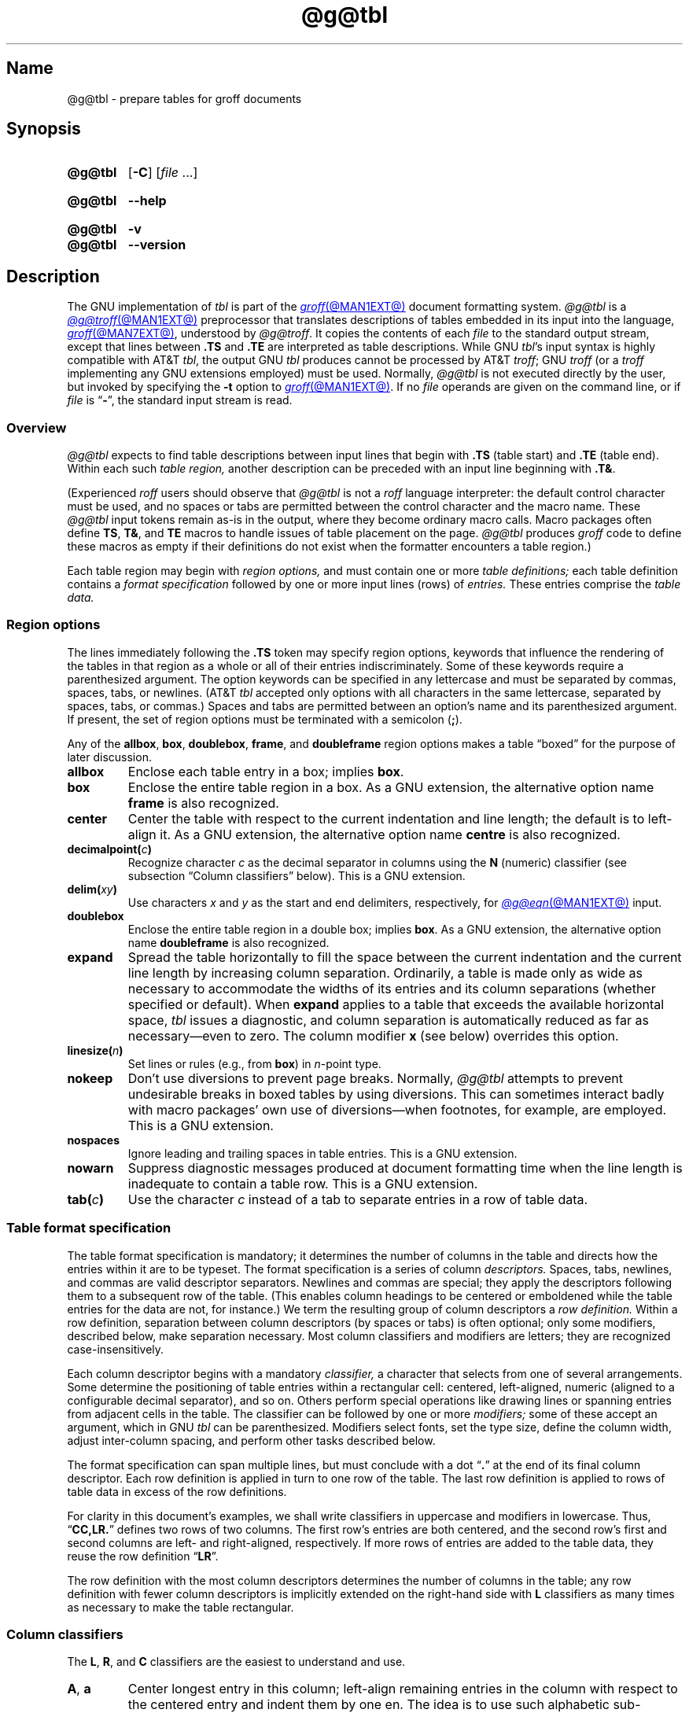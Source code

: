 '\" t
.TH @g@tbl @MAN1EXT@ "@MDATE@" "groff @VERSION@"
.SH Name
@g@tbl \- prepare tables for groff documents
.
.
.\" ====================================================================
.\" Legal Terms
.\" ====================================================================
.\"
.\" Copyright (C) 1989-2021 Free Software Foundation, Inc.
.\"
.\" Permission is granted to make and distribute verbatim copies of this
.\" manual provided the copyright notice and this permission notice are
.\" preserved on all copies.
.\"
.\" Permission is granted to copy and distribute modified versions of
.\" this manual under the conditions for verbatim copying, provided that
.\" the entire resulting derived work is distributed under the terms of
.\" a permission notice identical to this one.
.\"
.\" Permission is granted to copy and distribute translations of this
.\" manual into another language, under the above conditions for
.\" modified versions, except that this permission notice may be
.\" included in translations approved by the Free Software Foundation
.\" instead of in the original English.
.
.
.\" Save and disable compatibility mode (for, e.g., Solaris 10/11).
.do nr *groff_tbl_1_man_C \n[.cp]
.cp 0
.
.
.\" ====================================================================
.SH Synopsis
.\" ====================================================================
.
.SY @g@tbl
.RB [ \-C ]
.RI [ file\~ .\|.\|.]
.YS
.
.
.SY @g@tbl
.B \-\-help
.YS
.
.
.SY @g@tbl
.B \-v
.
.SY @g@tbl
.B \-\-version
.YS
.
.
.\" ====================================================================
.SH Description
.\" ====================================================================
.
The GNU implementation of
.I tbl \" generic
is part of the
.MR groff @MAN1EXT@
document formatting system.
.
.I \%@g@tbl
is a
.MR @g@troff @MAN1EXT@
preprocessor that translates descriptions of tables embedded in its
input into the language,
.MR groff @MAN7EXT@ ,
understood by
.IR \%@g@troff .
.
It copies the contents of each
.I file
to the standard output stream,
except that lines between
.B .TS
and
.B .TE
are interpreted as table descriptions.
.
While GNU
.IR tbl 's \" GNU
input syntax is highly compatible with AT&T
.IR tbl , \" AT&T
the output GNU
.I tbl \" GNU
produces cannot be processed by AT&T
.IR troff ; \" AT&T
GNU
.I troff \" GNU
(or a
.I troff \" generic
implementing any GNU extensions employed)
must be used.
.
Normally,
.I \%@g@tbl
is not executed directly by the user,
but invoked by specifying the
.B \-t
option to
.MR groff @MAN1EXT@ .
.
If no
.I file
operands are given on the command line,
or if
.I file
is
.RB \[lq] \- \[rq],
the standard input stream is read.
.
.
.\" ====================================================================
.SS Overview
.\" ====================================================================
.
.I \%@g@tbl
expects to find table descriptions between input lines that begin with
.B .TS
(table start)
and
.B .TE
(table end).
.
Within each such
.I table region,
another description can be preceded with an input line beginning with
.BR .T& .
.
.
.P
(Experienced
.I roff
users should observe that
.I \%@g@tbl
is not a
.I roff
language interpreter:
the default control character must be used,
and no spaces or tabs are permitted between the control character and
the macro name.
.
These
.I \%@g@tbl
input tokens remain as-is in the output,
where they become ordinary macro calls.
.
Macro packages often define
.BR TS ,
.BR T& ,
and
.B TE
macros to handle issues of table placement on the page.
.
.I \%@g@tbl
produces
.I groff
code to define these macros as empty if their definitions do not exist
when the formatter encounters a table region.)
.
.
.P
Each table region may begin with
.I region options,
and must contain one or more
.I table definitions;
each table definition contains a
.I format specification
followed by one or more input lines (rows) of
.I entries.
.
These entries comprise the
.I table data.
.
.
.
.\" ====================================================================
.SS "Region options"
.\" ====================================================================
.
The lines immediately following the
.B .TS
token may specify region options,
keywords that influence the rendering of the tables in that region as a
whole or all of their entries indiscriminately.
.
Some of these keywords require a parenthesized argument.
.
The option keywords can be specified in any lettercase and must be
separated by commas,
spaces,
tabs,
or newlines.
.
(AT&T
.I tbl \" AT&T
accepted only options with all characters in the same lettercase,
separated by
spaces,
tabs,
or commas.)
.
Spaces and tabs are permitted between an option's name and its
parenthesized argument.
.
If present,
the set of region options must be terminated with a semicolon
.RB ( ; ).
.
.
.P
Any of the
.BR allbox ,
.BR box ,
.BR doublebox ,
.BR frame ,
and
.B doubleframe
region options makes a table \[lq]boxed\[rq] for the purpose of later
discussion.
.
.
.TP
.B allbox
Enclose each table entry in a box;
implies
.BR box .
.
.
.TP
.B box
Enclose the entire table region in a box.
.
As a GNU extension,
the alternative option name
.B frame
is also recognized.
.
.
.TP
.B center
Center the table with respect to the current indentation and line
length;
the default is to left-align it.
.
As a GNU extension,
the alternative option name
.B centre
is also recognized.
.
.
.TP
.BI decimalpoint( c )
Recognize character
.I c
as the decimal separator in columns using the
.B N
(numeric) classifier
(see subsection \[lq]Column classifiers\[rq] below).
.
This is a GNU extension.
.
.
.TP
.BI delim( xy )
Use characters
.I x
.RI and\~ y
as the start and end delimiters,
respectively,
for
.MR @g@eqn @MAN1EXT@
input.
.
.
.TP
.B doublebox
Enclose the entire table region in a double box;
implies
.BR box .
.
As a GNU extension,
the alternative option name
.B \%doubleframe
is also recognized.
.
.
.TP
.B expand
Spread the table horizontally to fill the space between the current
indentation and the current line length by increasing column separation.
.
Ordinarily,
a table is made only as wide as necessary to accommodate the widths of
its entries and its column separations
(whether specified or default).
.
When
.B expand
applies to a table that exceeds the available horizontal space,
.I tbl
issues a diagnostic,
and column separation is automatically reduced as far as
necessary\[em]even to zero.
.
The column modifier
.B x
(see below)
overrides this option.
.
.
.TP
.BI linesize( n )
Set lines or rules
(e.g.,
from
.BR box )
in
.IR n -point
type.
.
.
.TP
.B nokeep
Don't use diversions to prevent page breaks.
.
Normally,
.I \%@g@tbl
attempts to prevent undesirable breaks in boxed tables by using
diversions.
.
This can sometimes interact badly with macro packages' own use of
diversions\[em]when footnotes,
for example,
are employed.
.
This is a GNU extension.
.
.
.TP
.B nospaces
Ignore leading and trailing spaces in table entries.
.
This is a GNU extension.
.
.
.TP
.B nowarn
Suppress diagnostic messages produced at document formatting time when
the
line length is
.\" TODO: line or page lengths are (Savannah #61477)
inadequate to contain a table row.
.
This is a GNU extension.
.
.
.\" TODO: How about "right"?  (and "left" for symmetry)
.TP
.BI tab( c )
Use the character
.I c
instead of a tab to separate entries in a row of table data.
.
.
.\" ====================================================================
.SS "Table format specification"
.\" ====================================================================
.
The table format specification is mandatory;
it determines the number of columns in the table and directs how the
entries within it are to be typeset.
.
The format specification is a series of column
.I descriptors.
.
Spaces,
tabs,
newlines,
and commas are valid descriptor separators.
.
Newlines and commas are special;
they apply the descriptors following them to a subsequent row of the
table.
.
(This enables column headings to be centered or emboldened while the
table entries for the data are not,
for instance.)
.
We term the resulting group of column descriptors a
.I row definition.
.
Within a row definition,
separation between column descriptors
(by spaces or tabs)
is often optional;
only some modifiers,
described below,
make separation necessary.
.
Most column classifiers and modifiers are letters;
they are recognized case-insensitively.
.
.
.P
Each column descriptor begins with a mandatory
.I classifier,
a character that selects from one of several arrangements.
.
Some determine the positioning of table entries within a rectangular
cell:
centered,
left-aligned,
numeric
(aligned to a configurable decimal separator),
and so on.
.
Others perform special operations like drawing lines or spanning entries
from adjacent cells in the table.
.
The classifier can be followed by one or more
.I modifiers;
some of these accept an argument,
which in GNU
.I tbl \" GNU
can be parenthesized.
.\" AT&T tbl allowed parentheses only after 'w'.
.\" TODO: Accept parentheses after 'p' and 'v'.
.
Modifiers select fonts,
set the type size,
define the column width,
adjust inter-column spacing,
and perform other tasks described below.
.
.
.P
The format specification can span multiple lines,
but must conclude with a dot
.RB \[lq] .\& \[rq]
at the end of its final column descriptor.
.
Each row definition is applied in turn to one row of the table.
.
The last row definition is applied to rows of table data in excess of
the row definitions.
.
.
.P
For clarity in this document's examples,
we shall write classifiers in uppercase and modifiers in lowercase.
.
Thus,
.RB \[lq] CC,LR.\& \[rq]
defines two rows of two columns.
.
The first row's entries are both centered,
and the second row's first and second columns are left- and
right-aligned,
respectively.
.
If more rows of entries are added to the table data,
they reuse the row definition
.RB \[lq] LR \[rq].
.
.
.P
The row definition with the most column descriptors determines the
number of columns in the table;
any row definition with fewer column descriptors is implicitly extended
on the right-hand side with
.B L
classifiers as many times as necessary to make the table rectangular.
.
.
.\" ====================================================================
.SS "Column classifiers"
.\" ====================================================================
.
The
.BR L ,
.BR R ,
and
.B C
classifiers are the easiest to understand and use.
.
.
.TP
.BR A ,\~ a
Center longest entry in this column;
left-align remaining entries in the column with respect to the centered
entry and indent them by one en.
.
The idea is to use such alphabetic sub-columns
(hence the name of the classifier)
in combination
.RB with\~ L
such that
.B A
and
.B L
classifications share a column,
as in
.RB \[lq] LL,AR.\& \[rq].
.
The
.B A
entries are termed sub-columns due to their indentation.
.
.
.TP
.BR C ,\~ c
Center entry within the column.
.
.
.TP
.BR L ,\~ l
Left-align entry within the column.
.
.
.TP
.BR N ,\~ n
Numerically align entry in the column;
that is,
align columns of numbers vertically at the units place.
.
If multiple decimal separators are adjacent to a digit,
use the rightmost one for vertical alignment.
.
If there is no decimal separator,
use the rightmost digit for vertical alignment;
otherwise,
center the entry within the column.
.
Alignment can be forced to a certain position using
.BR \[rs]& ;
if multiple instances of this non-printing token are present in the
data,
use the leftmost one for alignment.
.
.
.IP
If
.BR N -classified
table entries share a column with
.B L
or
.BR R \~entries,
center the widest
.BR N \~entry
relative to the widest
.B L
or
.BR R \~entry,
preserving the alignment of all numeric entries relative to each other.
.
In contrast to
.BR A -classified
entries,
there is no extra indentation.
.
.
.IP
Using equations
(to be processed with
.IR \%@g@eqn )
within
.BR N -classified
columms
is often troublesome due to the foregoing algorithm for finding the
vertical alignment.
.
The region option
.B \%delim
enables
.I \%@g@tbl
to ignore the data within
.I eqn
delimiters for that purpose.
.
.
.TP
.BR R ,\~ r
Right-align entry within the column.
.
.
.TP
.BR S ,\~ s
Span previous entry on the left into this column
(not allowed in the first column descriptor in a row definition).
.
.
.TP
.B ^
Span down entry from previous row in this column
(not allowed in the first row definition of a table format
specification).
.
.
.TP
.BR _ ,\~ \-
Replace table entry with a horizontal rule.
.
An empty table entry is expected to correspond to this classifier;
if data are found there,
.I \%@g@tbl
issues a diagnostic message.
.
.
.TP
.B =
Replace table entry with a double horizontal rule.
.
An empty table entry is expected to correspond to this classifier;
if data are found there,
.I \%@g@tbl
issues a diagnostic message.
.
.
.TP
.B |
Place a vertical rule on the corresponding row of the table
(if two of these are adjacent,
a double vertical rule).
.
This classifier does not contribute to the column count and no table
data corresponds to it.
.
A
.B |
to the left of the first column descriptor or to the right of the last
one produces a line at the edge of the table.
.
.
.P
To change the table format within a
.I \%@g@tbl
region,
use the
.B .T&
token at the start of a line.
.
It is followed by a format specification and table data,
but
.I not
region options.
.
The quantity of columns in a new table format thus introduced cannot
increase relative to the previous table format;
in that case,
you must end the table region and start another.
.
If that will not serve because the region uses box options or the column
widths are incompatible,
you must design the initial table format specification to designate the
maximum quantity of columns required,
and use the
.B S
horizontal spanning classifier to achieve the desired columnar
alignment.
.
.
.\" ====================================================================
.SS "Column modifiers"
.\" ====================================================================
.
Any number of modifiers can follow a column classifier.
.
If the same modifier is applied to a column specifier more than once,
or if conflicting modifiers are applied,
only the last occurrence has effect.
.
Arguments to modifiers,
where accepted,
are case-sensitive.
.
.
.P
The
.RB modifier\~ x
is mutually exclusive with
.B e
.RB and\~ w ,
but
.B e
is not mutually exclusive
.RB with\~ w .
.
If these are repeated or used in combination,
the last of them controls:
.BR x \~unsets
both
.B e
.RB and\~ w ,
while either
.B e
or
.B w
.RB overrides\~ x .
.
.
.TP
.BR b ,\~ B
Typeset entry in bold;
abbreviates
.BR f(B) .
.
.
.TP
.BR d ,\~ D
Align a vertically spanned table entry to the bottom
(\[lq]down\[rq]),
instead of the center,
of its range.
.
This is a GNU extension.
.
.
.TP
.BR e ,\~ E
Equalize the widths of columns with this modifier.
.
The column with the largest width controls.
.
.
.TP
.BR f ,\~ F
Select the font used for the table entry.
.
This modifier must be followed by a font name
(either one or two characters),
font mounting position
(a single digit),
or a name or mounting position of any length in parentheses.
.
The last form is a GNU extension.
.
(The parameter corresponds to that set by the
.I troff \" generic
.B ft
request.)
.
A one-character font name not in parentheses must be separated by one or
more spaces or tabs from whatever follows.
.
.
.TP
.BR i ,\~ I
Typeset entry in italics;
abbreviates
.BR f(I) .
.
.
.TP
.BR m ,\~ M
Call a
.I groff
macro before typesetting a text block table entry
(see subsection \[lq]Text blocks\[rq] below).
.
This is a GNU extension.
.
This modifier must be followed by a macro name of one or two characters
or a name of any length in parentheses.
.
A one-character macro name not in parentheses must be separated by one
or more spaces or tabs from whatever follows.
.
The named macro must be defined before the table region containing this
column modifier is encountered.
.
The macro should contain only simple
.I groff
requests to change text formatting,
like adjustment or hyphenation.
.
The macro is called
.I after
other column modifiers like
.BR b ,
.BR f ,
or
.B v
take effect.
.
The macro can thus override other column modifiers.
.
.
.TP
.BR p ,\~ P
Set the type size used for the table entry.
.
This modifier must be followed by an
.RI integer\~ n
with an optional leading sign.
.
(The parameter corresponds to that set by the
.I troff \" generic
.B ps
request.)
.
If unsigned,
the type size is set to
.IR n \~scaled
points.
.
Otherwise,
the type size is incremented or decremented per the sign by
.IR n \~scaled
points.
.
The use of a signed multi-digit number is a GNU extension.
.
If a type size modifier is followed by a column separation modifier
(see below),
they must be separated by at least one space or tab.
.\" TODO: Allow parentheses so fractional units can be used?
.
.
.TP
.BR t ,\~ T
Align a vertically spanned table entry to the top,
instead of the center,
of its range.
.
.
.TP
.BR u ,\~ U
Move the column up one half-line,
\[lq]staggering\[rq] the rows.
.
This is a GNU extension.
.
.
.TP
.BR v ,\~ V
Set the vertical spacing to be used in a multi-line table entry
containing a text block.
.
(This parameter corresponds to that set by the
.I troff \" generic
.B vs
request;
it is the distance between adjacent text baselines.)
.
This modifier must be followed by an
.RI integer\~ n
with an optional leading sign.
.
If unsigned,
the vertical spacing is set to
.IR n \~scaled
points.
.
Otherwise,
the vertical spacing is incremented or decremented per the sign by
.IR n \~scaled
points.
.
The use of a signed multi-digit number is a GNU extension.
.
If a vertical spacing modifier is followed by a column separation
modifier
(see below),
they must be separated by at least one space or tab.
.\" TODO: Allow parentheses so fractional units can be used?
.
.
.TP
.BR w ,\~ W
Set the column's minimum width.
.
This modifier must be followed by a number,
which is either a unitless integer,
or a
.I roff
horizontal measurement in parentheses.
.
Parentheses are required if the width is to be followed immediately by
an explicit column separation
(alternatively,
follow the width with one or more spaces or tabs).
.
If no unit is specified,
ens are assumed.
.
This amount is also used as the default line length for text blocks
occurring in this column.
.
.
.TP
.BR x ,\~ X
Expand the column.
.
After computing all column widths lacking an
.BR x \~modifier,
distribute the remaining line length over any columns bearing this
modifier.
.
The application of the
.BR x \~modifier
to more than one column is a GNU extension.
.\" 'x' wasn't documented at all in Lesk 1979.
.
This feature has the same effect as specifying a minimum column width;
text blocks are affected accordingly.
.
.
.TP
.BR z ,\~ Z
Ignore the table entries corresponding to this column for width
calculation purposes;
that is,
compute the column's width using only the information in its descriptor.
.
.
.TP
.I n
A numeric suffix on a column descriptor sets the separation distance
(in ens)
from the succeeding column;
the default separation is
.BR 3n .
.
This separation is
proportionally multiplied if the
.B expand
region option is in effect;
in the case of tables wider than the output line length,
this separation might be zero.
.
A negative separation cannot be specified.
.
A separation amount after the last column in a row is nonsensical and
provokes a diagnostic from
.IR \%@g@tbl .
.
.
.\" ====================================================================
.SS "Table data"
.\" ====================================================================
.
The table data come after the format specification.
.
Each input line corresponds to a table row,
but a backslash immediately preceding a newline continues a table row
onto the next input line.
.
Table entries within a row are separated in the input by a tab character
by default;
see the
.B tab
region option above.
.
Excess entries in a row of table data
(those that have no corresponding column descriptor,
not even an implicit one arising from rectangularization of the table)
are discarded with a diagnostic message.
.
Do not use a
.I roff
comment escape sequence in a table entry.
.
If you wish to visibly mark an empty table entry in the document source,
populate it with the
.B \[rs]&
non-printing input token.
.
The table data are interrupted by the a line consisting of the
.B .T&
input token,
and conclude with the line
.BR .TE .
.
.
.P
Ordinarily,
a table entry is typeset rigidly.
.
It is not filled,
broken,
hyphenated,
or adjusted.
.
Except in columns using the
.B w
or
.B z
modifiers,
.I \%@g@tbl
measures the width of each table entry as it occurs in the input;
if it is wider than the widest entry yet seen in that column,
the entry's width determines that of the column.
.
Once the table region ends,
the column widths are known.
.
In contrast to typical
.I roff
documents
(within a paragraph,
say),
changes to text formatting,
such as font or vertical spacing,
do not persist between entries.
.
.
.P
.ne 3v
Several forms of table entry are interpreted specially.
.
.
.IP \[bu] 2n
If a table row contains only an underscore or equals sign
.RB ( _
or
.BR = ),
a single or double horizontal rule (line),
respectively,
is drawn across the table at that point.
.
.
.IP \[bu] 2n
A table entry containing only
.B _
or
.B =
on an otherwise populated row is replaced by a single or double
horizontal rule,
respectively,
joining its
neighbors.
.
.
.IP \[bu] 2n
Prefixing a lone underscore or equals sign with a backslash also has
meaning.
.
If a table entry consists only of
.B \[rs]_
or
.B \[rs]=
on an otherwise populated row,
it is replaced by a single or double horizontal rule,
respectively,
that does
.I not
(quite) join its neighbors.
.
.
.IP \[bu]
A table entry consisting of
.BI \[rs]R x\c
,
where
.IR x \~is
any
.I roff
ordinary or special character,
is replaced by enough repetitions of the glyph corresponding
.RI to\~ x
to fill the column,
albeit without joining its neighbors.
.\" TODO: Bad things happen if there's garbage in the entry after 'x',
.\" which can be a *roff special character escape sequence, so
.\" validation is not trivial.
.
.
.IP \[bu]
On any row but the first,
a table entry of
.B \[rs]\[ha]
causes the entry immediately above to span down into the current one.
.
.
.P
On occasion,
these special tokens may be required as literal table data.
.
To use either
.B _
or
.B =
literally and alone in an entry,
prefix or suffix it with the token
.BR \[rs]& .
.
Similarly,
to express
.BR \[rs]_ ,
.BR \[rs]= ,
or
.BR \[rs]R ,
use a
.I roff
escape sequence to interpolate the backslash
.RB ( \[rs]e
or
.BR \[rs][rs] ).
.
A reliable way to emplace the
.B \[rs]\[ha]
glyph sequence within a table entry is to use a pair of
.I groff
special character escape sequences
.RB ( \[rs][rs]\[rs][ha] ).
.
.
.P
Rows of table entries can be interleaved with
.I groff
control lines;
these do not count as table data.
.
On such lines the default control character
.RB ( .\& )
must be used
(and not changed);
the no-break control character is not recognized.
.
To start the first table entry in a row with a dot,
precede it with the token
.BR \[rs]& .
.
.
.\" ====================================================================
.SS "Text blocks"
.\" ====================================================================
.
Because an ordinary table entry is never broken across lines,
its contents can make a column,
and therefore the table,
excessively wide;
the table then exceeds the line length of the page,
and becomes ugly or is exposed to truncation by the output device.
.
When a table entry requires more conventional typesetting,
breaking across more than one output line
(and thereby increasing the height of its row),
it can be placed within a
.I text block.
.
.
.P
.I \%@g@tbl
interprets a table entry of
.RB \[lq] T{ \[rq]
at the end of an input line not as table data,
but as a token starting a text block.
.
Similarly,
.RB \[lq] T} \[rq]
at the start of an input line ends a text block.
.
Text block tokens can share an input line with other table data
(preceding
.B T{
and following
.BR T} ).
.
Text blocks cannot be nested.
.
Multiple text blocks can occur in a table row.
.
.
.P
Like other table entries,
text blocks are formatted as was the text prior to the table,
modified by applicable column descriptors.
.
Specifically,
the classifiers
.BR A ,
.BR C ,
.BR L ,
.BR N ,
and
.B S
determine a text block's
.I alignment
within its cell,
but not its
.I adjustment.
.
You can add
.B na
or
.B ad
requests to the beginning of a text block to alter its adjustment
distinctly from other text in the document.
.
As with other table entries,
when a text block ends,
any alterations to its formatting are discarded.
.
They do not
affect subsequent table entries,
including text blocks.
.
.
.P
.ne 2v
If
.B w
or
.B x
modifiers are not specified for
.I all
columns of a text block span,
the default length of the text block
(more precisely,
the line length used to process the text block diversion)
is computed as
.IR L \[tmu] C /( N +1),
where
.I L
is the current line length,
.I C
the number of columns spanned by the text block,
and
.I N
the number of columns in the table.
.
If necessary,
you can also control a text block's width by including an
.B ll
(line length)
request in it,
prior to any text to be formatted.
.
Because a diversion is used to format the text block,
its width is subsequently available in the register
.BR dl .
.
.
.\" ====================================================================
.SS Miscellaneous
.\" ====================================================================
.
The register
.B TW
stores the table width in basic units;
it can't be used within the table itself,
but it is defined before the
.B .TE
token is output so that a defined
.I groff
macro of that name can make use of it.
.
.
.P
.I \%@g@tbl
also defines a macro
.B T#
to produce the bottom and side lines of a boxed table.
.
While
.I \%@g@tbl
itself arranges for the output to include a call of this macro at the
end of such a table,
it can also be used by macro packages to create boxes for multi-page
tables by calling it from a page footer macro that is itself called by
a trap planted near the bottom of the page.
.
See section \[lq]Limitations\[rq] below for more on multi-page tables.
.
.
.\" XXX: The following is a general caveat about preprocessors; move it.
.P
Using
.I \%@g@tbl
macros within conditional input
(that is,
contingent upon an
.BR if ,
.BR ie ,
.BR el ,
or
.B while
requests)
can result in misleading line numbers in subsequent diagnostics.
.
.I \%@g@tbl
unconditionally injects its output into the source document,
but the conditional branch containing it may not be taken,
and if it is not,
the
.B lf
requests that
.I tbl
injects to restore the source line number cannot take effect.
.
Consider copying the input line counter register
.B .c
and restoring its value at a convenient location after applicable
arithmetic.
.
.
.\" ====================================================================
.SS "Interaction with \f[I]\%@g@eqn\f[]"
.\" ====================================================================
.
.I \%@g@tbl
should always be called before
.MR @g@eqn @MAN1EXT@ .
.
(\c
.MR groff @MAN1EXT@
automatically arranges preprocessors in the correct order.)
.
Don't call the
.B EQ
and
.B EN
macros within tables;
instead,
set up delimiters in your
.I eqn \" generic
input and use the
.B \%delim
region option so that
.I \%@g@tbl
will recognize them.
.
.
.\" ====================================================================
.SS "GNU \f[I]tbl\f[] enhancements"
.\" ====================================================================
.
.ne 3v
GNU
.I tbl \" GNU
removes many constraints endured by users of AT&T
.IR tbl .\" AT&T
.
.
.IP \[bu] 2n
There is no limit on the number of columns in a table,
regardless of their classification,
nor any limit on the number of text blocks.
.
.
.IP \[bu]
All table rows are considered when deciding column widths,
not just those occurring in the first 200 input lines of a region.
.
Similarly,
table continuation
.RB ( .T& )
tokens are recognized outside a region's first 200 input lines.
.
.
.IP \[bu]
Numeric and alphabetic entries may appear in the same column.
.
.
.IP \[bu]
Numeric and alphabetic entries may span horizontally.
.
.
.IP \[bu]
GNU
.I tbl \" GNU
.\" AT&T tbl used all kinds of registers.
uses only register,
string,
macro,
and diversion names beginning with the
.RB digit\~ 3 .
.
When using
GNU
.IR tbl , \" GNU
you should avoid defining any identifiers that start with
.RB \[lq] 3 \[rq].
.\" XXX: Why are they not named starting with "gtbl*" or something?  GNU
.\" tbl turns AT&T troff compatibility mode off anyway.
.
.
.\" ====================================================================
.SS "Using GNU \f[I]tbl\f[] within macros"
.\" ====================================================================
.
You can embed a table region inside a macro definition.
.
However,
since
.I \%@g@tbl
writes its own macro definitions at the beginning of each table region,
it is necessary to call end macros instead of ending macro definitions
with
.RB \[lq] ..\& \[rq].
.\" XXX: Why don't we fix that by ending all of tbl's own macro
.\" definitions with a call to a macro in its own reserved name space?
.
Additionally,
the escape character must be disabled. \" XXX: Why?
.
.
.P
Not all
.I \%@g@tbl
features can be exercised from such macros because
.I \%@g@tbl
is a
.I roff
preprocessor:
it sees the input earlier than
.I \%@g@troff
does.
.
For example,
vertically aligning decimal separators fails if the numbers containing
them occur as macro or string parameters;
the alignment is performed by
.I \%@g@tbl
itself,
which sees only
.BR \[rs]$1 ,
.BR \[rs]$2 ,
and so on,
and therefore can't recognize a decimal separator that only appears
later when
.I \%@g@troff
interpolates a macro or string definition.
.
.
.\" ====================================================================
.SH Options
.\" ====================================================================
.
.B \-\-help
displays a usage message,
while
.B \-v
and
.B \-\-version
show version information;
all exit afterward.
.
.
.TP
.B \-C
Enable AT&T compatibility mode:
recognize
.B .TS
and
.B .TE
even when followed by a character other than space or newline.
.
Furthermore,
interpret the uninterpreted leader escape sequence
.BR \[rs]a .
.
.
.ne 3v
.\" ====================================================================
.SH Limitations
.\" ====================================================================
.
Multi-page tables,
if boxed and/or if you want their column headings repeated after page
breaks,
require support at the time the document is formatted.
.
A convention for such support has arisen in macro packages such as
.IR ms ,
.IR mm ,
and
.IR me .
.
To use it,
follow the
.B .TS
token with a space and then
.RB \[lq] H \[rq];
this will be interpreted by the formatter
as a
.B TS
macro call with an
.B H
argument.
.
Then,
within the table data,
call the
.B TH
macro;
this informs the macro package where the row(s) of table headings end.
.
If your table has no such heading rows,
or you do not desire their repetition,
call
.B TH
immediately after the table format specification.
.
If a multi-page table is boxed or has repeating column headings,
do not enclose it with keep/release macros,
or divert it in any other way.
.
Further,
the
.B bp
request cannot be used to force a page break in a multi-page table.
.
Define a macro to wrap
.BR bp :
invoke it normally if there is no current diversion.
.
Otherwise,
pass the macro call to the enclosing diversion using the transparent
line escape sequence
.BR \[rs]!\& ;
this will \[lq]bubble up\[rq] the page break to the output device.
.
See section \[lq]Examples\[rq] below for a demonstration.
.
.
.P
Double horizontal rules are not currently supported by
.MR grotty @MAN1EXT@ ;
single rules are used instead.
.
.I \%grotty
also ignores half-line motions,
so the
.B u
column modifier has no effect.
.
.
.P
A text block within a table must be able to fit on one page.
.
.
.P
Using
.B \[rs]a
to put leaders in table entries does not work
in GNU
.IR tbl , \" GNU
except in compatibility mode.
.
This is correct behavior:
.B \[rs]a
is an
.I uninterpreted
leader.
.
You can still use the
.I roff
leader character (Control+A) or define a string to use
.B \[rs]a
as it was designed:
to be interpreted only in copy mode.
.
.
.RS
.P
.EX
\&.ds a \[rs]a
\&.TS
\&box center tab(;);
\&Lw(2i)0 L.
\&Population\[rs]*a;6,327,119
\&.TE
.EE
.RE
.
.
.\" We use a real leader to avoid defining a string in a man page.
.P
.TS
box center tab(;);
Lw(2i)0 L.
Population;6,327,119
.TE
.
.
.P
A leading and/or trailing
.B |
in a format specification,
such as
.RB \[lq] |LCR|.\& \[rq],
produces an en space between the vertical rules and the content of the
adjacent columns.
.
If no such space is desired
(so that the rule abuts the content),
you can introduce \[lq]dummy\[rq] columns with zero separation and empty
corresponding table entries before and/or after.
.
.
.RS
.P
.EX
\&.TS
\&center tab(#);
\&R0|L C R0|L.
_
\&#levulose#glucose#dextrose#
_
\&.TE
.EE
.RE
.
.
.P
These dummy columns have zero width and are therefore invisible;
unfortunately they usually don't work as intended on terminal devices.
.
.
.if t \{\
.TS
center tab(#);
R0|L C R0|L.
_
#levulose#glucose#dextrose#
_
.TE
.\}
.
.
.\" ====================================================================
.SH Examples
.\" ====================================================================
.
It can be easier to acquire the language of
.I tbl \" generic
through examples than formal description,
especially at first.
.
.
.\" Note: This example is nearly at the column limit (78n) for nroff
.\" output.  Recast with care.
.RS
.P
.EX
\&.TS
box center tab(#);
Cb Cb
L L.
Ability#Application
Strength#crushes a tomato
Dexterity#dodges a thrown tomato
Constitution#eats a month-old tomato without becoming ill
Intelligence#knows that a tomato is a fruit
Wisdom#chooses \[rs]f[I]not\[rs]f[] to put tomato in a fruit salad
Charisma#sells obligate carnivores tomato-based fruit salads
\&.TE
.EE
.RE
.
.
.P
.TS
box center tab(#);
Cb Cb
L L.
Ability#Application
Strength#crushes a tomato
Dexterity#dodges a thrown tomato
Constitution#eats a month-old tomato without becoming ill
Intelligence#knows that a tomato is a fruit
Wisdom#chooses \f[I]not\f[] to put tomato in a fruit salad
Charisma#sells obligate carnivores tomato-based fruit salads
.TE
.
.
.P
The
.B A
and
.B N
column classifiers can be easier to grasp in visual rendering than in
description.
.
.
.RS
.P
.EX
\&.TS
center tab(;);
CbS,LN,AN.
Daily energy intake (in MJ)
Macronutrients
Carbohydrates;4.5
Fats;2.25
Protein;3
\&.T&
LN,AN.
Mineral
Pu-239;14.6
_
\&.T&
LN.
Total;\[rs][ti]24.4
\&.TE
.EE
.RE
.
.
.RS
.P
.TS
center tab(;);
CbS,LN,AN.
Daily energy intake (in MJ)
Macronutrients
Carbohydrates;4.5
Fats;2.25
Protein;3
.T&
LN,AN.
Mineral
Pu-239;14.6
_
.T&
LN.
Total;\[ti]24.4
.TE
.RE
.
.
.P
Next,
we'll lightly adapt a compact presentation of spanning,
vertical alignment,
and zero-width column modifiers from the
.I mandoc
reference for its
.I tbl
interpreter.
.
It rewards close study.
.
.
.RS
.P
.EX
\&.TS
box center tab(:);
Lz  S | Rt
Ld| Cb| \[ha]
\[ha] | Rz  S.
left:r
l:center:
:right
\&.TE
.EE
.RE
.
.
.RS
.P
.TS
box center tab(:);
Lz  S | Rt
Ld| Cb| ^
^ | Rz  S.
left:r
l:center:
:right
.TE
.RE
.
.
.P
.ne 2v
Row staggering is not visually achievable on terminal devices,
but a table using it can remain comprehensible nonetheless.
.
.
.RS
.P
.EX
\&.TS
center tab(|);
Cf(BI) Cf(BI) Cf(B), C C Cu.
n|n\[rs]f[B]\[rs][tmu]\[rs]f[]n|difference
1|1
2|4|3
3|9|5
4|16|7
5|25|9
6|36|11
\&.TE
.EE
.RE
.
.
.RS
.P
.TS
center tab(|);
Cf(BI) Cf(BI) Cf(B), C C Cu.
n|n\f[B]\[tmu]\f[]n|difference
1|1
2|4|3
3|9|5
4|16|7
5|25|9
6|36|11
.TE
.RE
.
.
.P
Some
.I \%@g@tbl
features cannot be illustrated in the limited environment of a portable
man page.
.
.
.\" TODO: Find a better example than this.
.\".P
.\"As noted above,
.\"we can embed a table region in a
.\".I groff
.\"macro definition.
.\".
.\".IR \%@g@tbl ,
.\"however,
.\"cannot know what will result from any macro argument interpolations,
.\"so we might confine such interpolations to one column of the table and
.\"apply the
.\".B x
.\"modifier to it.
.\".
.\".
.\".RS
.\".P
.\".EX
.\"\&.de END
.\"\&..
.\"\&.eo
.\"\&.de MYTABLE END
.\"\&.TS
.\"\&allbox tab(;);
.\"\&C Lx.
.\"\&This is table \[rs]$1.;\[rs]$2
.\"\&.TE
.\"\&.END
.\"\&.ec
.\"\&.MYTABLE 1 alpha
.\"\&.MYTABLE 2 beta
.\"\&.MYTABLE 3 "gamma delta"
.\".EE
.\".RE
.\"
.\"
.P
We can define a macro
.I outside
of a
.I tbl \" generic
region that we can call from within it to cause a page break inside a
multi-page boxed table.
.
You can choose a different name;
be sure to change both occurrences of \[lq]BP\[rq].
.
.
.RS
.P
.ne 4v
.EX
\&.de BP
\&.\&  ie \[aq]\[rs]\[rs]n(.z\[aq]\[aq] \&.bp \[rs]\[rs]$1
\&.\&  el \[rs]!.BP \[rs]\[rs]$1
\&..
.EE
.RE
.
.
.\" ====================================================================
.SH "See also"
.\" ====================================================================
.
\[lq]Tbl\[em]A Program to Format Tables\[rq];
Computing Science Technical Report #49;
M.\& E.\& Lesk;
AT&T Bell Laboratories;
1976,
revised 16 January 1979.
.
.
.P
The spanning example above was taken from
.UR https://man.openbsd.org/tbl.7
.IR mandoc 's
man page for its
.I tbl \" mandoc
implementation
.UE .
.
.
.P
.MR groff @MAN1EXT@ ,
.MR @g@troff @MAN1EXT@
.
.
.\" Restore compatibility mode (for, e.g., Solaris 10/11).
.cp \n[*groff_tbl_1_man_C]
.do rr *groff_tbl_1_man_C
.
.
.\" Local Variables:
.\" fill-column: 72
.\" mode: nroff
.\" End:
.\" vim: set filetype=groff textwidth=72:
